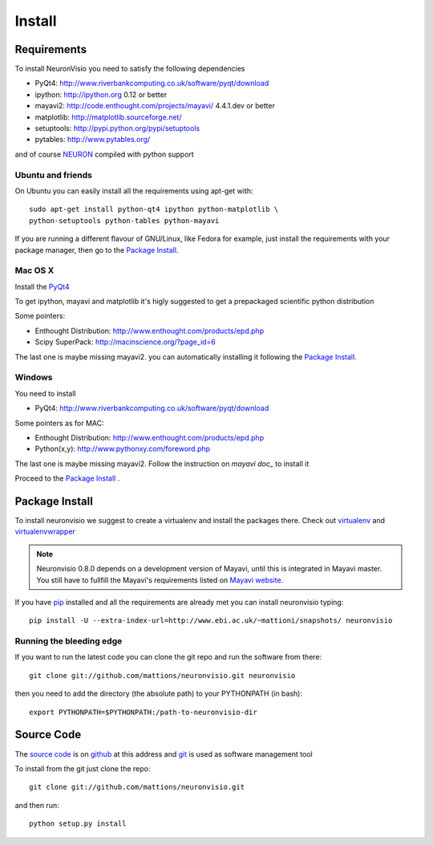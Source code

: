 .. _install:

*******
Install
*******

Requirements
============

To install NeuronVisio you need to satisfy the following dependencies

- PyQt4: http://www.riverbankcomputing.co.uk/software/pyqt/download
- ipython: http://ipython.org 0.12 or better
- mayavi2: http://code.enthought.com/projects/mayavi/  4.4.1.dev or better
- matplotlib: http://matplotlib.sourceforge.net/
- setuptools: http://pypi.python.org/pypi/setuptools
- pytables: http://www.pytables.org/

and of course NEURON_ compiled with python support

.. _NEURON: http://www.neuron.yale.edu/neuron/  

Ubuntu and friends
------------------

On Ubuntu you can easily install all the requirements using apt-get with::

    sudo apt-get install python-qt4 ipython python-matplotlib \
    python-setuptools python-tables python-mayavi 

If you are running a different flavour of GNU/Linux, like Fedora for example, just install 
the requirements with your package manager, then go to the `Package Install`_.

Mac OS X
---------

Install the PyQt4_

.. _PyQt4: http://www.riverbankcomputing.co.uk/software/pyqt/download

To get ipython, mayavi and matplotlib it's higly suggested to get a 
prepackaged scientific python distribution

Some pointers:
 
- Enthought Distribution: http://www.enthought.com/products/epd.php
- Scipy SuperPack: http://macinscience.org/?page_id=6

The last one is maybe missing mayavi2. you can automatically installing it
following the `Package Install`_.

Windows
-------

You need to install 

- PyQt4:  http://www.riverbankcomputing.co.uk/software/pyqt/download

Some pointers as for MAC:

- Enthought Distribution: http://www.enthought.com/products/epd.php
- Python(x,y): http://www.pythonxy.com/foreword.php

The last one is maybe missing mayavi2. Follow the instruction on 
`mayavi doc_` to install it

.. mayavi doc: http://code.enthought.com/projects/mayavi/docs/development/html/mayavi/installation.html

Proceed to the `Package Install`_ .


Package Install
===============

To install neuronvisio we suggest to create a virtualenv and install
the packages there. Check out virtualenv_ and virtualenvwrapper_

.. _virtualenv: http://pypi.python.org/pypi/virtualenv
.. _virtualenvwrapper: http://pypi.python.org/pypi/virtualenvwrapper


.. note:: Neuronvisio 0.8.0 depends on a development version of Mayavi, until this is integrated in Mayavi master. You still have to fullfill the Mayavi's requirements listed on `Mayavi website`_.

.. _Mayavi website: http://github.enthought.com/mayavi/mayavi/installation.html#requirements-for-manual-installs 

If you have `pip`_ installed and all the requirements are already met you 
can install neuronvisio typing::

    pip install -U --extra-index-url=http://www.ebi.ac.uk/~mattioni/snapshots/ neuronvisio

.. _Neuronvisio's PyPI page: http://pypi.python.org/pypi/neuronvisio/
.. _pip: http://pypi.python.org/pypi/pip

Running the bleeding edge
-------------------------

If you want to run the latest code you can clone the git repo and run the software from there::

    git clone git://github.com/mattions/neuronvisio.git neuronvisio

then you need to add the directory (the absolute path) to your PYTHONPATH (in bash)::
    
    export PYTHONPATH=$PYTHONPATH:/path-to-neuronvisio-dir
    
.. _source-code-section:

Source Code
===========

The `source code`_ is on github_ at this address and git_ is used as software 
management tool

.. _source code: http://github.com/mattions/neuronvisio
.. _github: https://github.com/
.. _git: http://git-scm.com/

To install from the git just clone the repo::

    git clone git://github.com/mattions/neuronvisio.git

and then run::
    
    python setup.py install    